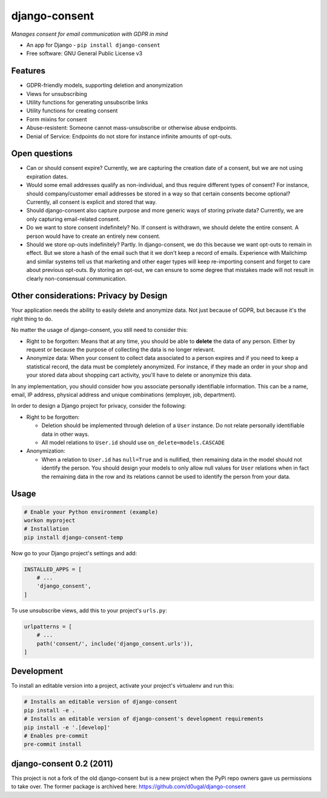 django-consent
==============

.. image:: https://img.shields.io/pypi/v/django_consent.svg
     :target: https://pypi.python.org/pypi/django_consent

.. image:: https://circleci.com/gh/django-denmark/django-consent/tree/main.svg?style=svg
     :target: https://circleci.com/gh/django-denmark/django-consent/tree/main

.. image:: https://codecov.io/gh/django-denmark/django-consent/branch/main/graph/badge.svg?token=0TTUJQOFVW
     :target: https://codecov.io/gh/django-denmark/django-consent


*Manages consent for email communication with GDPR in mind*

* An app for Django - ``pip install django-consent``
* Free software: GNU General Public License v3


Features
--------

* GDPR-friendly models, supporting deletion and anonymization
* Views for unsubscribing
* Utility functions for generating unsubscribe links
* Utility functions for creating consent
* Form mixins for consent
* Abuse-resistent: Someone cannot mass-unsubscribe or otherwise abuse endpoints.
* Denial of Service: Endpoints do not store for instance infinite amounts of
  opt-outs.

Open questions
--------------

* Can or should consent expire? Currently, we are capturing the creation date of
  a consent, but we are not using expiration dates.

* Would some email addresses qualify as non-individual, and thus require
  different types of consent? For instance, should company/customer email
  addresses be stored in a way so that certain consents become optional?
  Currently, all consent is explicit and stored that way.

* Should django-consent also capture purpose and more generic ways of storing
  private data? Currently, we are only capturing email-related consent.

* Do we want to store consent indefinitely? No. If consent is withdrawn, we
  should delete the entire consent. A person would have to create an entirely
  new consent.

* Should we store op-outs indefinitely? Partly. In django-consent, we do this
  because we want opt-outs to remain in effect. But we store a hash of the email
  such that it we don't keep a record of emails. Experience with Mailchimp and
  similar systems tell us that marketing and other eager types will keep
  re-importing consent and forget to care about previous opt-outs. By storing an
  opt-out, we can ensure to some degree that mistakes made will not result in
  clearly non-consensual communication.


Other considerations: Privacy by Design
---------------------------------------

Your application needs the ability to easily delete and anonymize data. Not just
because of GDPR, but because it's the right thing to do.

No matter the usage of django-consent, you still need to consider this:

* Right to be forgotten: Means that at any time, you should be able to
  **delete** the data of any person. Either by request or because the purpose of
  collecting the data is no longer relevant.

* Anonymize data: When your consent to collect data associated to a person
  expires and if you need to keep a statistical record, the data must be
  completely anonymized. For instance, if they made an order in your shop and
  your stored data about shopping cart activity, you'll have to delete or
  anonymize this data.

In any implementation, you should consider how you associate personally
identifiable information. This can be a name, email, IP address, physical
address and unique combinations (employer, job, department).

In order to design a Django project for privacy, consider the following:

* Right to be forgotten:

  * Deletion should be implemented through deletion of a ``User`` instance. Do
    not relate personally identifiable data in other ways.
  * All model relations to ``User.id`` should use ``on_delete=models.CASCADE``

* Anonymization:

  * When a relation to ``User.id`` has ``null=True`` and is nullified, then
    remaining data in the model should not identify the person. You should design
    your models to only allow null values for ``User`` relations when in fact the
    remaining data in the row and its relations cannot be used to identify the
    person from your data.


Usage
-----

.. code-block:: console

  # Enable your Python environment (example)
  workon myproject
  # Installation
  pip install django-consent-temp

Now go to your Django project's settings and add:

.. code-block:: python

  INSTALLED_APPS = [
      # ...
      'django_consent',
  ]


To use unsubscribe views, add this to your project's ``urls.py``:

.. code-block:: python

  urlpatterns = [
      # ...
      path('consent/', include('django_consent.urls')),
  ]


Development
-----------

To install an editable version into a project, activate your project's
virtualenv and run this:

.. code-block:: python

  # Installs an editable version of django-consent
  pip install -e .
  # Installs an editable version of django-consent's development requirements
  pip install -e '.[develop]'
  # Enables pre-commit
  pre-commit install


django-consent 0.2 (2011)
-------------------------

This project is not a fork of the old django-consent but is a new project when the
PyPi repo owners gave us permissions to take over. The former package is archived
here: https://github.com/d0ugal/django-consent
